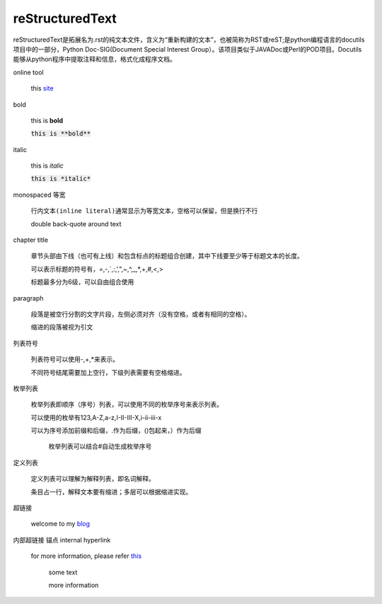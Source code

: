 reStructuredText
=================


reStructuredText是拓展名为.rst的纯文本文件，含义为“重新构建的文本”，也被简称为RST或reST;是python编程语言的docutils项目中的一部分，Python Doc-SIG(Document Special Interest Group）。该项目类似于JAVADoc或Perl的POD项目。Docutils能够从python程序中提取注释和信息，格式化成程序文档。


online tool

	this `site <http://rst.ninjs.org/>`_


bold

  this is **bold**

  :code:`this is **bold**`


italic

	this is *italic*

	:code:`this is *italic*`


monospaced 等宽

  ``行内文本(inline literal)通常显示为等宽文本，空格可以保留，但是换行不行``
  
  double back-quote around text


chapter title

	章节头部由下线（也可有上线）和包含标点的标题组合创建，其中下线要至少等于标题文本的长度。

	可以表示标题的符号有，=,-,`,:,',",~,^,_,*,+,#,<,>

	标题最多分为6级，可以自由组合使用


paragraph

  段落是被空行分割的文字片段，左侧必须对齐（没有空格，或者有相同的空格）。

  缩进的段落被视为引文


列表符号

  列表符号可以使用-,+,*来表示。

  不同符号结尾需要加上空行，下级列表需要有空格缩进。


枚举列表

  枚举列表即顺序（序号）列表，可以使用不同的枚举序号来表示列表。

  可以使用的枚举有123,A-Z,a-z,I-II-III-X,i-ii-iii-x

  可以为序号添加前缀和后缀，.作为后缀，()包起来，）作为后缀

	枚举列表可以结合#自动生成枚举序号


定义列表

  定义列表可以理解为解释列表，即名词解释。

  条目占一行，解释文本要有缩进；多层可以根据缩进实现。


超链接

	welcome to my `blog <https://ginhton.github.io>`_


内部超链接 锚点 internal hyperlink

  for more information, please refer this_

	some text

	.. _this:

	more information

	

